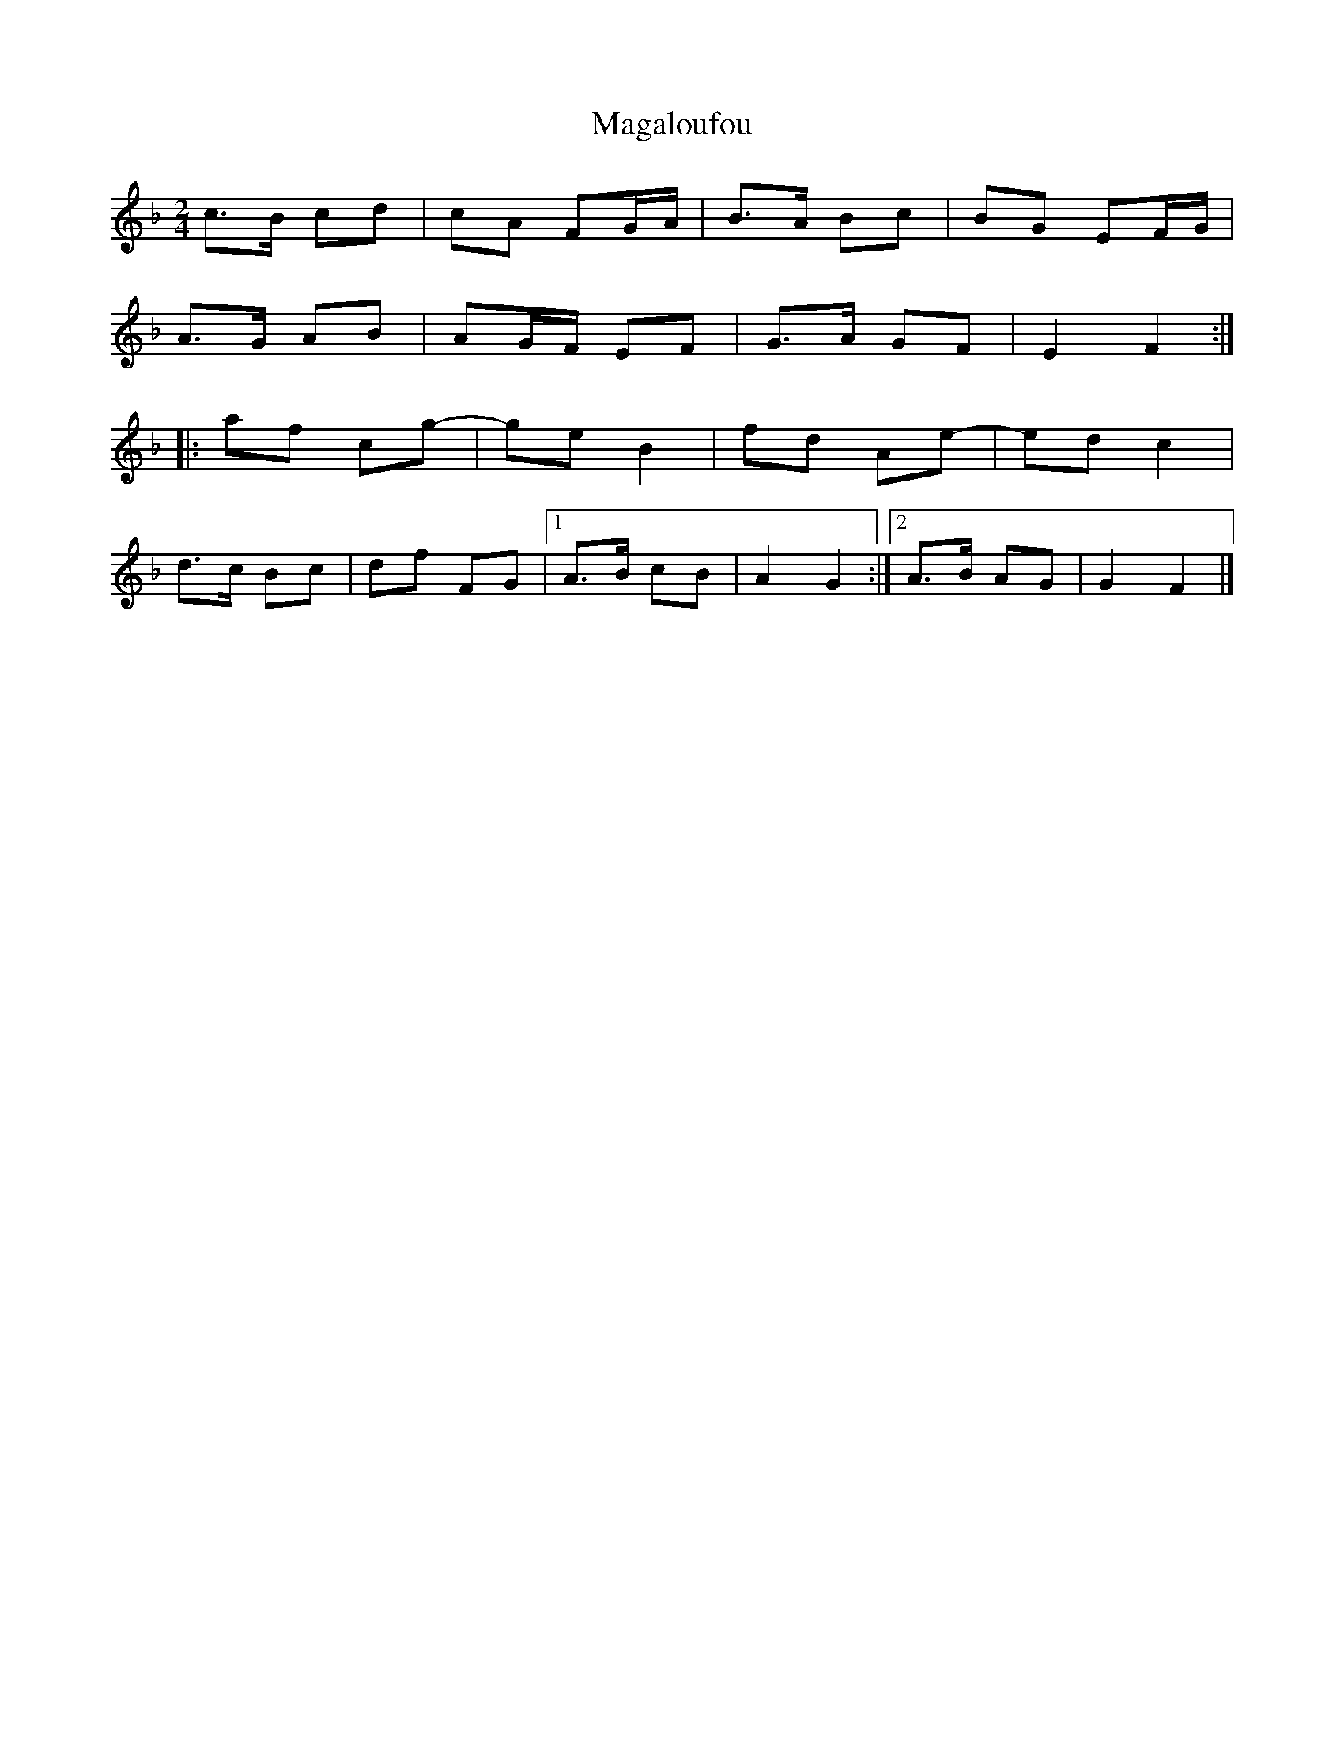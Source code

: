 X:1
T: Magaloufou
M: 2/4
L: 1/8
R: polka
K:Fn
c>B cd|cA FG/A/|B>A Bc|BG EF/G/|
A>G AB|AG/F/ EF|G>A GF|E2 F2:|
|:af cg|-ge B2|fd Ae|-ed c2|
d>c Bc|df FG|1)A>B cB|A2 G2:|2)A>B AG|G2 F2|]
